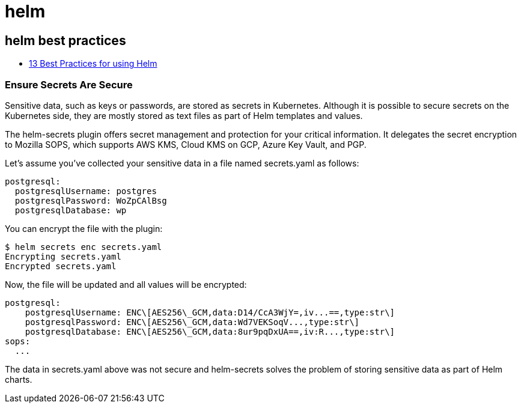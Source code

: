 = helm

== helm best practices

* https://codersociety.com/blog/articles/helm-best-practices[13 Best Practices for using Helm]

=== Ensure Secrets Are Secure

Sensitive data, such as keys or passwords, are stored as secrets in Kubernetes. Although it is possible to secure secrets on the Kubernetes side, they are mostly stored as text files as part of Helm templates and values.

The helm-secrets plugin offers secret management and protection for your critical information. It delegates the secret encryption to Mozilla SOPS, which supports AWS KMS, Cloud KMS on GCP, Azure Key Vault, and PGP.

Let's assume you’ve collected your sensitive data in a file named secrets.yaml as follows:

[source, yaml]
----
postgresql:
  postgresqlUsername: postgres
  postgresqlPassword: WoZpCAlBsg
  postgresqlDatabase: wp
----
You can encrypt the file with the plugin:
[source, bash]
----
$ helm secrets enc secrets.yaml
Encrypting secrets.yaml
Encrypted secrets.yaml
----
Now, the file will be updated and all values will be encrypted:

[source, yaml]
----
postgresql:
    postgresqlUsername: ENC\[AES256\_GCM,data:D14/CcA3WjY=,iv...==,type:str\]
    postgresqlPassword: ENC\[AES256\_GCM,data:Wd7VEKSoqV...,type:str\]
    postgresqlDatabase: ENC\[AES256\_GCM,data:8ur9pqDxUA==,iv:R...,type:str\]
sops:
  ...
----
The data in secrets.yaml above was not secure and helm-secrets solves the problem of storing sensitive data as part of Helm charts.

